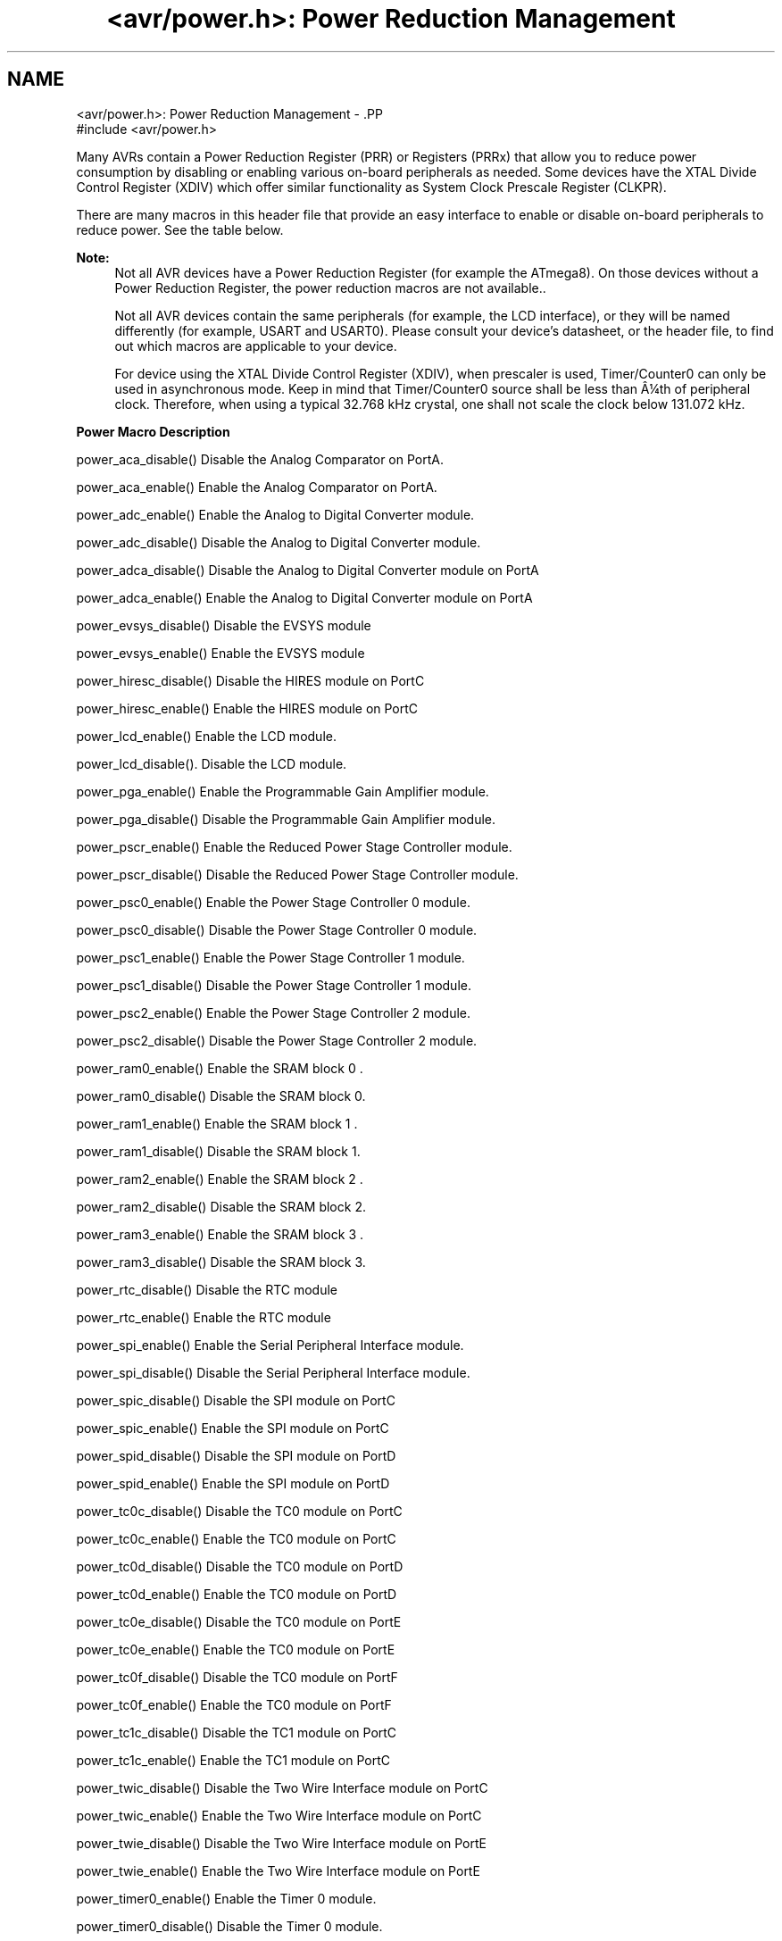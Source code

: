 .TH "<avr/power.h>: Power Reduction Management" 3 "7 Oct 2015" "Version 1.8.0svn" "avr-libc" \" -*- nroff -*-
.ad l
.nh
.SH NAME
<avr/power.h>: Power Reduction Management \- .PP
.nf
 #include <avr/power.h>
.fi
.PP
.PP
Many AVRs contain a Power Reduction Register (PRR) or Registers (PRRx) that allow you to reduce power consumption by disabling or enabling various on-board peripherals as needed. Some devices have the XTAL Divide Control Register (XDIV) which offer similar functionality as System Clock Prescale Register (CLKPR).
.PP
There are many macros in this header file that provide an easy interface to enable or disable on-board peripherals to reduce power. See the table below.
.PP
\fBNote:\fP
.RS 4
Not all AVR devices have a Power Reduction Register (for example the ATmega8). On those devices without a Power Reduction Register, the power reduction macros are not available..
.PP
Not all AVR devices contain the same peripherals (for example, the LCD interface), or they will be named differently (for example, USART and USART0). Please consult your device's datasheet, or the header file, to find out which macros are applicable to your device.
.PP
For device using the XTAL Divide Control Register (XDIV), when prescaler is used, Timer/Counter0 can only be used in asynchronous mode. Keep in mind that Timer/Counter0 source shall be less than Â¼th of peripheral clock. Therefore, when using a typical 32.768 kHz crystal, one shall not scale the clock below 131.072 kHz.
.RE
.PP
   \fBPower Macro\fP \fBDescription\fP 
.PP
power_aca_disable() Disable the Analog Comparator on PortA. 
.PP
power_aca_enable() Enable the Analog Comparator on PortA. 
.PP
power_adc_enable() Enable the Analog to Digital Converter module. 
.PP
power_adc_disable() Disable the Analog to Digital Converter module. 
.PP
power_adca_disable() Disable the Analog to Digital Converter module on PortA 
.PP
power_adca_enable() Enable the Analog to Digital Converter module on PortA 
.PP
power_evsys_disable() Disable the EVSYS module 
.PP
power_evsys_enable() Enable the EVSYS module 
.PP
power_hiresc_disable() Disable the HIRES module on PortC 
.PP
power_hiresc_enable() Enable the HIRES module on PortC 
.PP
power_lcd_enable() Enable the LCD module. 
.PP
power_lcd_disable(). Disable the LCD module. 
.PP
power_pga_enable() Enable the Programmable Gain Amplifier module. 
.PP
power_pga_disable() Disable the Programmable Gain Amplifier module. 
.PP
power_pscr_enable() Enable the Reduced Power Stage Controller module. 
.PP
power_pscr_disable() Disable the Reduced Power Stage Controller module. 
.PP
power_psc0_enable() Enable the Power Stage Controller 0 module. 
.PP
power_psc0_disable() Disable the Power Stage Controller 0 module. 
.PP
power_psc1_enable() Enable the Power Stage Controller 1 module. 
.PP
power_psc1_disable() Disable the Power Stage Controller 1 module. 
.PP
power_psc2_enable() Enable the Power Stage Controller 2 module. 
.PP
power_psc2_disable() Disable the Power Stage Controller 2 module. 
.PP
power_ram0_enable() Enable the SRAM block 0 . 
.PP
power_ram0_disable() Disable the SRAM block 0.  
.PP
power_ram1_enable() Enable the SRAM block 1 . 
.PP
power_ram1_disable() Disable the SRAM block 1.  
.PP
power_ram2_enable() Enable the SRAM block 2 . 
.PP
power_ram2_disable() Disable the SRAM block 2.  
.PP
power_ram3_enable() Enable the SRAM block 3 . 
.PP
power_ram3_disable() Disable the SRAM block 3.  
.PP
power_rtc_disable() Disable the RTC module 
.PP
power_rtc_enable() Enable the RTC module 
.PP
power_spi_enable() Enable the Serial Peripheral Interface module. 
.PP
power_spi_disable() Disable the Serial Peripheral Interface module. 
.PP
power_spic_disable() Disable the SPI module on PortC 
.PP
power_spic_enable() Enable the SPI module on PortC 
.PP
power_spid_disable() Disable the SPI module on PortD 
.PP
power_spid_enable() Enable the SPI module on PortD 
.PP
power_tc0c_disable() Disable the TC0 module on PortC 
.PP
power_tc0c_enable() Enable the TC0 module on PortC 
.PP
power_tc0d_disable() Disable the TC0 module on PortD 
.PP
power_tc0d_enable() Enable the TC0 module on PortD 
.PP
power_tc0e_disable() Disable the TC0 module on PortE 
.PP
power_tc0e_enable() Enable the TC0 module on PortE 
.PP
power_tc0f_disable() Disable the TC0 module on PortF 
.PP
power_tc0f_enable() Enable the TC0 module on PortF 
.PP
power_tc1c_disable() Disable the TC1 module on PortC 
.PP
power_tc1c_enable() Enable the TC1 module on PortC 
.PP
power_twic_disable() Disable the Two Wire Interface module on PortC 
.PP
power_twic_enable() Enable the Two Wire Interface module on PortC 
.PP
power_twie_disable() Disable the Two Wire Interface module on PortE 
.PP
power_twie_enable() Enable the Two Wire Interface module on PortE 
.PP
power_timer0_enable() Enable the Timer 0 module. 
.PP
power_timer0_disable() Disable the Timer 0 module. 
.PP
power_timer1_enable() Enable the Timer 1 module. 
.PP
power_timer1_disable() Disable the Timer 1 module. 
.PP
power_timer2_enable() Enable the Timer 2 module. 
.PP
power_timer2_disable() Disable the Timer 2 module. 
.PP
power_timer3_enable() Enable the Timer 3 module. 
.PP
power_timer3_disable() Disable the Timer 3 module. 
.PP
power_timer4_enable() Enable the Timer 4 module. 
.PP
power_timer4_disable() Disable the Timer 4 module. 
.PP
power_timer5_enable() Enable the Timer 5 module. 
.PP
power_timer5_disable() Disable the Timer 5 module. 
.PP
power_twi_enable() Enable the Two Wire Interface module. 
.PP
power_twi_disable() Disable the Two Wire Interface module. 
.PP
power_usart_enable() Enable the USART module. 
.PP
power_usart_disable() Disable the USART module. 
.PP
power_usart0_enable() Enable the USART 0 module. 
.PP
power_usart0_disable() Disable the USART 0 module. 
.PP
power_usart1_enable() Enable the USART 1 module. 
.PP
power_usart1_disable() Disable the USART 1 module. 
.PP
power_usart2_enable() Enable the USART 2 module. 
.PP
power_usart2_disable() Disable the USART 2 module. 
.PP
power_usart3_enable() Enable the USART 3 module. 
.PP
power_usart3_disable() Disable the USART 3 module. 
.PP
power_usartc0_disable() Disable the USART0 module on PortC 
.PP
power_usartc0_enable() Enable the USART0 module on PortC 
.PP
power_usartd0_disable() Disable the USART0 module on PortD 
.PP
power_usartd0_enable() Enable the USART0 module on PortD 
.PP
power_usarte0_disable() Disable the USART0 module on PortE 
.PP
power_usarte0_enable() Enable the USART0 module on PortE 
.PP
power_usartf0_disable() Disable the USART0 module on PortF 
.PP
power_usartf0_enable() Enable the USART0 module on PortF 
.PP
power_usb_enable() Enable the USB module. 
.PP
power_usb_disable() Disable the USB module. 
.PP
power_usi_enable() Enable the Universal Serial Interface module. 
.PP
power_usi_disable() Disable the Universal Serial Interface module. 
.PP
power_vadc_enable() Enable the Voltage ADC module. 
.PP
power_vadc_disable() Disable the Voltage ADC module. 
.PP
power_all_enable() Enable all modules. 
.PP
power_all_disable() Disable all modules.   
.PP
Some of the newer AVRs contain a System Clock Prescale Register (CLKPR) that allows you to decrease the system clock frequency and the power consumption when the need for processing power is low. On some earlier AVRs (ATmega103, ATmega64, ATmega128), similar functionality can be achieved through the XTAL Divide Control Register. Below are two macros and an enumerated type that can be used to interface to the Clock Prescale Register or XTAL Divide Control Register.
.PP
\fBNote:\fP
.RS 4
Not all AVR devices have a clock prescaler. On those devices without a Clock Prescale Register or XTAL Divide Control Register, these macros are not available.
.RE
.PP
.PP
.nf
typedef enum
{
    clock_div_1 = 0,
    clock_div_2 = 1,
    clock_div_4 = 2,
    clock_div_8 = 3,
    clock_div_16 = 4,
    clock_div_32 = 5,
    clock_div_64 = 6,
    clock_div_128 = 7,
    clock_div_256 = 8,
    clock_div_1_rc = 15, // ATmega128RFA1 only
} clock_div_t;
.fi
.PP
 Clock prescaler setting enumerations for device using System Clock Prescale Register.
.PP
.PP
.nf
typedef enum
{
    clock_div_1 = 1,
    clock_div_2 = 2,
    clock_div_4 = 4,
    clock_div_8 = 8,
    clock_div_16 = 16,
    clock_div_32 = 32,
    clock_div_64 = 64,
    clock_div_128 = 128
} clock_div_t;
.fi
.PP
 Clock prescaler setting enumerations for device using XTAL Divide Control Register.
.PP
.PP
.nf
 clock_prescale_set(x) 
.fi
.PP
.PP
Set the clock prescaler register select bits, selecting a system clock division setting. This function is inlined, even if compiler optimizations are disabled.
.PP
The type of \fCx\fP is \fCclock_div_t\fP.
.PP
\fBNote:\fP
.RS 4
For device with XTAL Divide Control Register (XDIV), \fCx\fP can actually range from 1 to 129. Thus, one does not need to use \fCclock_div_t\fP type as argument.
.RE
.PP
.PP
.nf
 clock_prescale_get() 
.fi
.PP
 Gets and returns the clock prescaler register setting. The return type is \fCclock_div_t\fP.
.PP
\fBNote:\fP
.RS 4
For device with XTAL Divide Control Register (XDIV), return can actually range from 1 to 129. Care should be taken has the return value could differ from the typedef enum clock_div_t. This should only happen if clock_prescale_set was previously called with a value other than those defined by \fCclock_div_t\fP. 
.RE
.PP

.SH "Author"
.PP 
Generated automatically by Doxygen for avr-libc from the source code.
